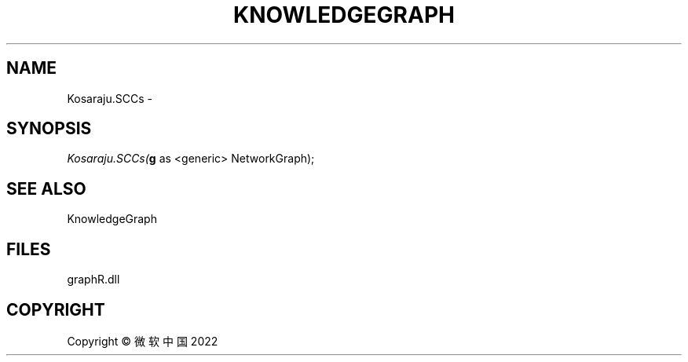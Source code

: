 .\" man page create by R# package system.
.TH KNOWLEDGEGRAPH 1 2000-01-01 "Kosaraju.SCCs" "Kosaraju.SCCs"
.SH NAME
Kosaraju.SCCs \- 
.SH SYNOPSIS
\fIKosaraju.SCCs(\fBg\fR as <generic> NetworkGraph);\fR
.SH SEE ALSO
KnowledgeGraph
.SH FILES
.PP
graphR.dll
.PP
.SH COPYRIGHT
Copyright © 微软中国 2022
